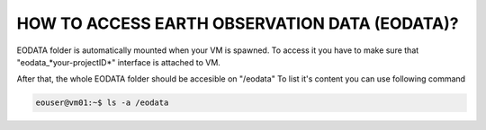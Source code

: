 HOW TO ACCESS EARTH OBSERVATION DATA (EODATA)?
==============================================
EODATA folder is automatically mounted when your VM is spawned.
To access it you have to make sure that "eodata_*your-projectID*" interface is attached to VM.

.. image:: eodata_horizon.png

After that, the whole EODATA folder should be accesible on "/eodata" 
To list it's content you can use following command

.. code-block:: css
    
   eouser@vm01:~$ ls -a /eodata
    
